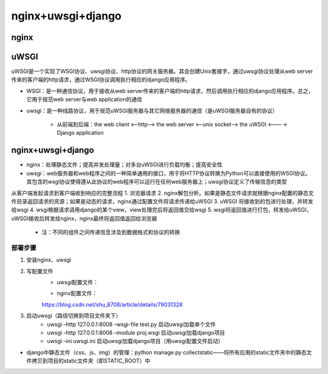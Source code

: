 nginx+uwsgi+django
=======================

nginx
---------

uWSGI
----------

uWSGI是一个实现了WSGI协议、uwsgi协议、http协议的网关服务器。其会创建Unix套接字，通过uwsgi协议处理从web server传来的客户端的http请求，通过WSGI协议调用执行相应的django应用程序。

- WSGI：是一种通信协议，用于接收从web server传来的客户端的http请求，然后调用执行相应的django应用程序。总之，它用于规范web server与web application的通信
- uwsgi：是一种线路协议，用于规范uWSGI服务器与其它网络服务器的通信（是uWSGI服务器自有的协议）

    - 从前端到后端：the web client <--http--> the web server <--unix socket--> the uWSGI <----> Django application

nginx+uwsgi+django
------------------------

- nginx：处理静态文件；提高并发处理量；对多台uWSGI进行负载均衡；提高安全性
- uwsgi：web服务器和web程序之间的一种简单通用的接口，用于将HTTP协议转换为Python可以直接使用的WSGI协议。其包含的wsgi协议使得遵从此协议的web程序可以运行在任何web服务器上；uwsgi协议定义了传输信息的类型

从客户端发起请求到客户端收到响应的完整流程
1. 浏览器请求
2. nginx解包分析。如果是静态文件请求就根据nginx配置的静态文件目录返回请求的资源；如果是动态的请求，nginx通过配置文件将请求传递给uWSGI
3. uWSGI 将接收到的包进行处理，并转发给wsgi
4. wsgi根据请求调用django的某个view，view处理完后将返回值交给wsgi
5. wsgi将返回值进行打包，转发给uWSGI，uWSGI接收后转发给nginx，nginx最终将返回值返回给浏览器

    - 注：不同的组件之间传递信息涉及到数据格式和协议的转换

部署步骤
''''''''''

1. 安装nginx、uwsgi
2. 写配置文件
	- uwsgi配置文件：

        .. :code-block:: ini

            [uwsgi]
            chdir = /home/huaqiushi/run/running/  # 指向项目地址
            wsgi-file = running/wsgi.py  # 指向项目中的wsgi.py
            daemonize = /home/huaqiushi/run/running/uwsgi.log
            socket = 127.0.0.1:8001  # 用8001端口接收socket请求（此处若将socket改成http则可直接用uwsgi接收http请求）
            stats = 127.0.0.1:9090  # 状态发送至9090窗口
            processes = 4  # 最大进程是4
            threads = 2  # 最大线程是2
            master = true  # 启动主进程

	- nginx配置文件：

        https://blog.csdn.net/shu_8708/article/details/79031328

3. 启动uwsgi（路径切换到项目文件夹下）
	- uwsgi –http 127.0.0.1:8008 –wsgi-file test.py  启动uwsgi加载单个文件
	- uwsgi –http 127.0.0.1:8008 –module proj.wsgi  启动uwsgi加载django项目
	- uwsgi –ini uwsgi.ini  启动uwsgi加载django项目（用uwsgi配置文件启动）

- django中静态文件（css、js、img）的管理：python manage.py collectstatic——将所有应用的static文件夹中的静态文件拷贝到项目的static文件夹（即STATIC_ROOT）中
